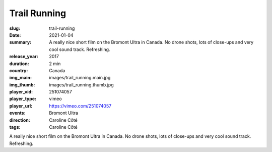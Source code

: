 Trail Running
#############

:slug: trail-running
:date: 2021-01-04
:summary: A really nice short film on the Bromont Ultra in Canada. No drone shots, lots of close-ups and very cool sound track. Refreshing.
:release_year: 2017
:duration: 2 min
:country: Canada
:img_main: images/trail_running.main.jpg
:img_thumb: images/trail_running.thumb.jpg
:player_vid: 251074057
:player_type: vimeo
:player_url: https://vimeo.com/251074057
:events: Bromont Ultra
:direction: Caroline Côté
:tags: Caroline Côté

A really nice short film on the Bromont Ultra in Canada. No drone shots, lots of close-ups and very cool sound track. Refreshing.
